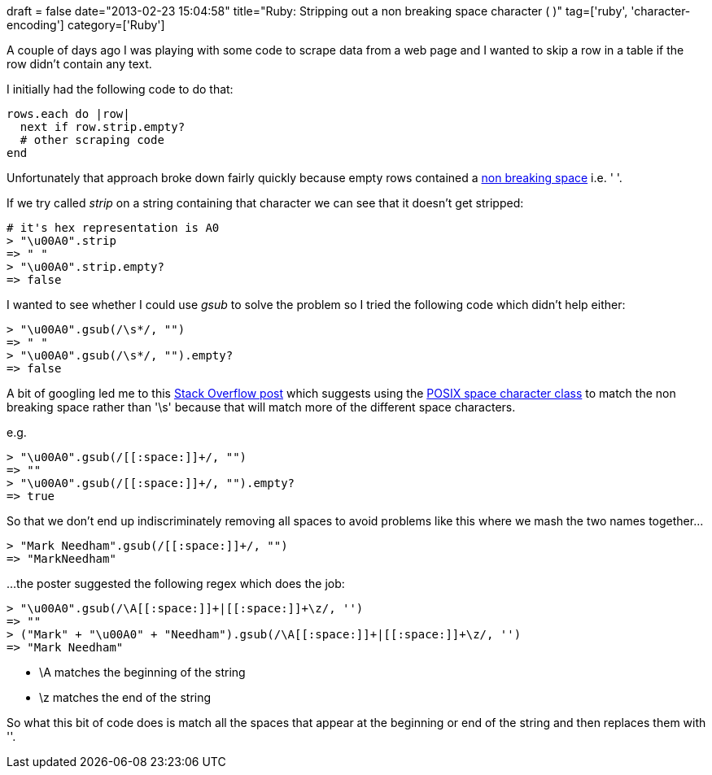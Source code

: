 +++
draft = false
date="2013-02-23 15:04:58"
title="Ruby: Stripping out a non breaking space character (&nbsp;)"
tag=['ruby', 'character-encoding']
category=['Ruby']
+++

A couple of days ago I was playing with some code to scrape data from a web page and I wanted to skip a row in a table if the row didn't contain any text.

I initially had the following code to do that:

[source,ruby]
----

rows.each do |row|
  next if row.strip.empty?
  # other scraping code
end
----

Unfortunately that approach broke down fairly quickly because empty rows contained a http://www.yellowpipe.com/yis/tools/ASCII-HTML-Characters/index.php[non breaking space] i.e. '&nbsp;'.

If we try called +++<cite>+++strip+++</cite>+++ on a string containing that character we can see that it doesn't get stripped:

[source,ruby]
----

# it's hex representation is A0
> "\u00A0".strip
=> " "
> "\u00A0".strip.empty?
=> false
----

I wanted to see whether I could use +++<cite>+++gsub+++</cite>+++ to solve the problem so I tried the following code which didn't help either:

[source,ruby]
----

> "\u00A0".gsub(/\s*/, "")
=> " "
> "\u00A0".gsub(/\s*/, "").empty?
=> false
----

A bit of googling led me to this http://stackoverflow.com/questions/3913900/ruby-1-9-strip-not-removing-whitespace[Stack Overflow post] which suggests using the http://en.wikipedia.org/wiki/Regular_expression#POSIX_character_classes[POSIX space character class] to match the non breaking space rather than '\s' because that will match more of the different space characters.

e.g.

[source,ruby]
----

> "\u00A0".gsub(/[[:space:]]+/, "")
=> ""
> "\u00A0".gsub(/[[:space:]]+/, "").empty?
=> true
----

So that we don't end up indiscriminately removing all spaces to avoid problems like this where we mash the two names together\...

[source,ruby]
----

> "Mark Needham".gsub(/[[:space:]]+/, "")
=> "MarkNeedham"
----

\...the poster suggested the following regex which does the job:

[source,ruby]
----

> "\u00A0".gsub(/\A[[:space:]]+|[[:space:]]+\z/, '')
=> ""
> ("Mark" + "\u00A0" + "Needham").gsub(/\A[[:space:]]+|[[:space:]]+\z/, '')
=> "Mark Needham"
----

* \A matches the beginning of the string
* \z matches the end of the string

So what this bit of code does is match all the spaces that appear at the beginning or end of the string and then replaces them with ''.
